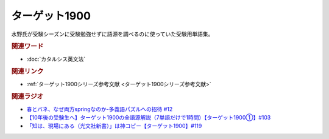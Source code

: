 ターゲット1900
==========================================
.. glossary::
    ターゲット1900 : た

水野氏が受験シーズンに受験勉強せずに語源を調べるのに使っていた受験用単語集。

.. rubric:: 関連ワード
* :doc:`カタルシス英文法` 

.. rubric:: 関連リンク
* :ref:`ターゲット1900シリーズ参考文献 <ターゲット1900シリーズ参考文献>`

.. rubric:: 関連ラジオ
* `春とバネ、なぜ両方springなのか-多義語パズルへの招待 #12`_
* `【10年後の受験生へ】ターゲット1900の全語源解説（7単語だけで1時間）【ターゲット1900①】#103`_
* `「知は、現場にある（光文社新書）」は神コピー【ターゲット1900】#119`_

.. _「知は、現場にある（光文社新書）」は神コピー【ターゲット1900】#119: https://www.youtube.com/watch?v=AL_XHN39DOk
.. _【10年後の受験生へ】ターゲット1900の全語源解説（7単語だけで1時間）【ターゲット1900①】#103: https://www.youtube.com/watch?v=RERceQyeld0
.. _春とバネ、なぜ両方springなのか-多義語パズルへの招待 #12: https://www.youtube.com/watch?v=xE91uqIpOMU
